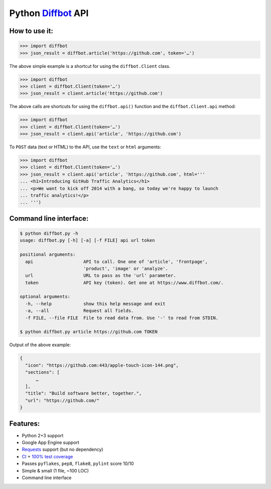 Python Diffbot_ API
===================

.. image:: https://d2weczhvl823v0.cloudfront.net/attilaolah/diffbot.py/trend.png
   :target: https://bitdeli.com/free
   :alt: Bitdeli
.. image:: https://travis-ci.org/attilaolah/diffbot.py.png?branch=master
   :target: https://travis-ci.org/attilaolah/diffbot.py
   :alt: Build Status
.. image:: https://coveralls.io/repos/attilaolah/diffbot.py/badge.png?branch=master
   :target: https://coveralls.io/r/attilaolah/diffbot.py
   :alt: Coverage Status

How to use it:
--------------

.. code:: python

    >>> import diffbot
    >>> json_result = diffbot.article('https://github.com', token='…')

The above simple example is a shortcut for using the ``diffbot.Client``
class.

.. code:: python

    >>> import diffbot
    >>> client = diffbot.Client(token='…')
    >>> json_result = client.article('https://github.com')

The above calls are shortcuts for using the ``diffbot.api()`` function
and the ``diffbot.Client.api`` method:

.. code:: python

    >>> import diffbot
    >>> client = diffbot.Client(token='…')
    >>> json_result = client.api('article', 'https://github.com')

To ``POST`` data (text or HTML) to the API, use the ``text`` or ``html``
arguments:

.. code:: python

    >>> import diffbot
    >>> client = diffbot.Client(token='…')
    >>> json_result = client.api('article', 'https://github.com', html='''
    ... <h1>Introducing GitHub Traffic Analytics</h1>
    ... <p>We want to kick off 2014 with a bang, so today we're happy to launch
    ... traffic analytics!</p>
    ... ''')

Command line interface:
-----------------------

.. code:: sh

    $ python diffbot.py -h
    usage: diffbot.py [-h] [-a] [-f FILE] api url token

    positional arguments:
      api                   API to call. One one of 'article', 'frontpage',
                            'product', 'image' or 'analyze'.
      url                   URL to pass as the 'url' parameter.
      token                 API key (token). Get one at https://www.diffbot.com/.

    optional arguments:
      -h, --help            show this help message and exit
      -a, --all             Request all fields.
      -f FILE, --file FILE  File to read data from. Use '-' to read from STDIN.

    $ python diffbot.py article https://github.com TOKEN

Output of the above example:

.. code:: json

    {
      "icon": "https://github.com:443/apple-touch-icon-144.png",
      "sections": [
          …
      ],
      "title": "Build software better, together.",
      "url": "https://github.com/"
    }

Features:
---------

-  Python 2+3 support
-  Google App Engine support
-  Requests_ support (but no dependency)
-  CI_ + `100% test coverage`_
-  Passes ``pyflakes``, ``pep8``, ``flake8``, ``pylint`` score 10/10
-  Simple & small (1 file, ~100 LOC)
-  Command line interface

.. _Diffbot: https://www.diffbot.com
.. _Requests: http://docs.python-requests.org
.. _CI: https://travis-ci.org/attilaolah/diffbot.py
.. _`100% test coverage`: https://coveralls.io/r/attilaolah/diffbot.py
